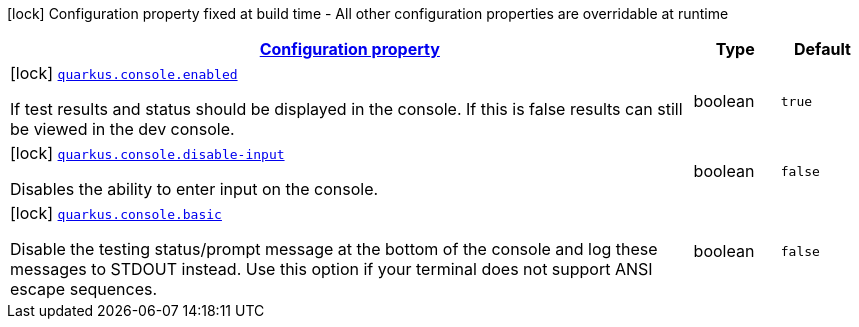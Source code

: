 [.configuration-legend]
icon:lock[title=Fixed at build time] Configuration property fixed at build time - All other configuration properties are overridable at runtime
[.configuration-reference, cols="80,.^10,.^10"]
|===

h|[[quarkus-console-console-console-config_configuration]]link:#quarkus-console-console-console-config_configuration[Configuration property]

h|Type
h|Default

a|icon:lock[title=Fixed at build time] [[quarkus-console-console-console-config_quarkus.console.enabled]]`link:#quarkus-console-console-console-config_quarkus.console.enabled[quarkus.console.enabled]`

[.description]
--
If test results and status should be displayed in the console. 
 If this is false results can still be viewed in the dev console.
--|boolean 
|`true`


a|icon:lock[title=Fixed at build time] [[quarkus-console-console-console-config_quarkus.console.disable-input]]`link:#quarkus-console-console-console-config_quarkus.console.disable-input[quarkus.console.disable-input]`

[.description]
--
Disables the ability to enter input on the console.
--|boolean 
|`false`


a|icon:lock[title=Fixed at build time] [[quarkus-console-console-console-config_quarkus.console.basic]]`link:#quarkus-console-console-console-config_quarkus.console.basic[quarkus.console.basic]`

[.description]
--
Disable the testing status/prompt message at the bottom of the console and log these messages to STDOUT instead. 
 Use this option if your terminal does not support ANSI escape sequences.
--|boolean 
|`false`

|===